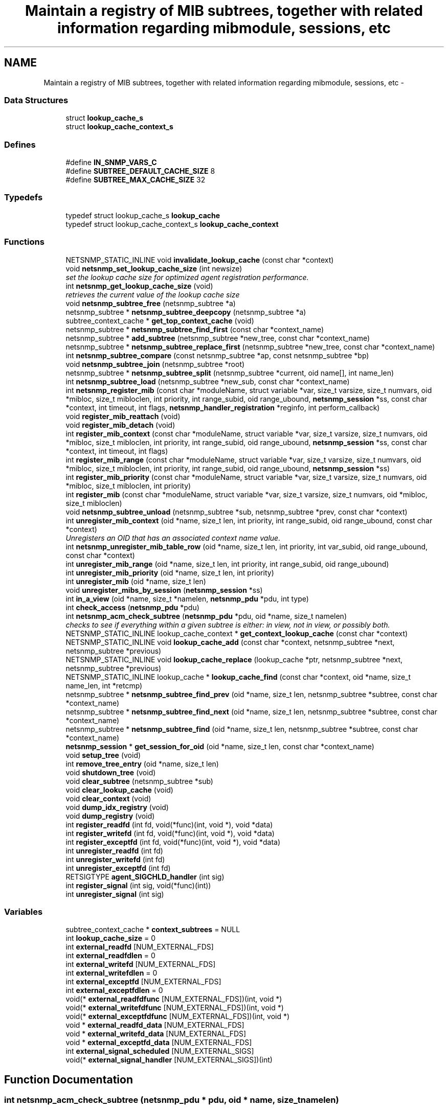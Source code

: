.TH "Maintain a registry of MIB subtrees, together with related information regarding mibmodule, sessions, etc" 3 "8 Apr 2008" "Version 5.2.4" "net-snmp" \" -*- nroff -*-
.ad l
.nh
.SH NAME
Maintain a registry of MIB subtrees, together with related information regarding mibmodule, sessions, etc \- 
.SS "Data Structures"

.in +1c
.ti -1c
.RI "struct \fBlookup_cache_s\fP"
.br
.ti -1c
.RI "struct \fBlookup_cache_context_s\fP"
.br
.in -1c
.SS "Defines"

.in +1c
.ti -1c
.RI "#define \fBIN_SNMP_VARS_C\fP"
.br
.ti -1c
.RI "#define \fBSUBTREE_DEFAULT_CACHE_SIZE\fP   8"
.br
.ti -1c
.RI "#define \fBSUBTREE_MAX_CACHE_SIZE\fP   32"
.br
.in -1c
.SS "Typedefs"

.in +1c
.ti -1c
.RI "typedef struct lookup_cache_s \fBlookup_cache\fP"
.br
.ti -1c
.RI "typedef struct lookup_cache_context_s \fBlookup_cache_context\fP"
.br
.in -1c
.SS "Functions"

.in +1c
.ti -1c
.RI "NETSNMP_STATIC_INLINE void \fBinvalidate_lookup_cache\fP (const char *context)"
.br
.ti -1c
.RI "void \fBnetsnmp_set_lookup_cache_size\fP (int newsize)"
.br
.RI "\fIset the lookup cache size for optimized agent registration performance. \fP"
.ti -1c
.RI "int \fBnetsnmp_get_lookup_cache_size\fP (void)"
.br
.RI "\fIretrieves the current value of the lookup cache size \fP"
.ti -1c
.RI "void \fBnetsnmp_subtree_free\fP (netsnmp_subtree *a)"
.br
.ti -1c
.RI "netsnmp_subtree * \fBnetsnmp_subtree_deepcopy\fP (netsnmp_subtree *a)"
.br
.ti -1c
.RI "subtree_context_cache * \fBget_top_context_cache\fP (void)"
.br
.ti -1c
.RI "netsnmp_subtree * \fBnetsnmp_subtree_find_first\fP (const char *context_name)"
.br
.ti -1c
.RI "netsnmp_subtree * \fBadd_subtree\fP (netsnmp_subtree *new_tree, const char *context_name)"
.br
.ti -1c
.RI "netsnmp_subtree * \fBnetsnmp_subtree_replace_first\fP (netsnmp_subtree *new_tree, const char *context_name)"
.br
.ti -1c
.RI "int \fBnetsnmp_subtree_compare\fP (const netsnmp_subtree *ap, const netsnmp_subtree *bp)"
.br
.ti -1c
.RI "void \fBnetsnmp_subtree_join\fP (netsnmp_subtree *root)"
.br
.ti -1c
.RI "netsnmp_subtree * \fBnetsnmp_subtree_split\fP (netsnmp_subtree *current, oid name[], int name_len)"
.br
.ti -1c
.RI "int \fBnetsnmp_subtree_load\fP (netsnmp_subtree *new_sub, const char *context_name)"
.br
.ti -1c
.RI "int \fBnetsnmp_register_mib\fP (const char *moduleName, struct variable *var, size_t varsize, size_t numvars, oid *mibloc, size_t mibloclen, int priority, int range_subid, oid range_ubound, \fBnetsnmp_session\fP *ss, const char *context, int timeout, int flags, \fBnetsnmp_handler_registration\fP *reginfo, int perform_callback)"
.br
.ti -1c
.RI "void \fBregister_mib_reattach\fP (void)"
.br
.ti -1c
.RI "void \fBregister_mib_detach\fP (void)"
.br
.ti -1c
.RI "int \fBregister_mib_context\fP (const char *moduleName, struct variable *var, size_t varsize, size_t numvars, oid *mibloc, size_t mibloclen, int priority, int range_subid, oid range_ubound, \fBnetsnmp_session\fP *ss, const char *context, int timeout, int flags)"
.br
.ti -1c
.RI "int \fBregister_mib_range\fP (const char *moduleName, struct variable *var, size_t varsize, size_t numvars, oid *mibloc, size_t mibloclen, int priority, int range_subid, oid range_ubound, \fBnetsnmp_session\fP *ss)"
.br
.ti -1c
.RI "int \fBregister_mib_priority\fP (const char *moduleName, struct variable *var, size_t varsize, size_t numvars, oid *mibloc, size_t mibloclen, int priority)"
.br
.ti -1c
.RI "int \fBregister_mib\fP (const char *moduleName, struct variable *var, size_t varsize, size_t numvars, oid *mibloc, size_t mibloclen)"
.br
.ti -1c
.RI "void \fBnetsnmp_subtree_unload\fP (netsnmp_subtree *sub, netsnmp_subtree *prev, const char *context)"
.br
.ti -1c
.RI "int \fBunregister_mib_context\fP (oid *name, size_t len, int priority, int range_subid, oid range_ubound, const char *context)"
.br
.RI "\fIUnregisters an OID that has an associated context name value. \fP"
.ti -1c
.RI "int \fBnetsnmp_unregister_mib_table_row\fP (oid *name, size_t len, int priority, int var_subid, oid range_ubound, const char *context)"
.br
.ti -1c
.RI "int \fBunregister_mib_range\fP (oid *name, size_t len, int priority, int range_subid, oid range_ubound)"
.br
.ti -1c
.RI "int \fBunregister_mib_priority\fP (oid *name, size_t len, int priority)"
.br
.ti -1c
.RI "int \fBunregister_mib\fP (oid *name, size_t len)"
.br
.ti -1c
.RI "void \fBunregister_mibs_by_session\fP (\fBnetsnmp_session\fP *ss)"
.br
.ti -1c
.RI "int \fBin_a_view\fP (oid *name, size_t *namelen, \fBnetsnmp_pdu\fP *pdu, int type)"
.br
.ti -1c
.RI "int \fBcheck_access\fP (\fBnetsnmp_pdu\fP *pdu)"
.br
.ti -1c
.RI "int \fBnetsnmp_acm_check_subtree\fP (\fBnetsnmp_pdu\fP *pdu, oid *name, size_t namelen)"
.br
.RI "\fIchecks to see if everything within a given subtree is either: in view, not in view, or possibly both. \fP"
.ti -1c
.RI "NETSNMP_STATIC_INLINE lookup_cache_context * \fBget_context_lookup_cache\fP (const char *context)"
.br
.ti -1c
.RI "NETSNMP_STATIC_INLINE void \fBlookup_cache_add\fP (const char *context, netsnmp_subtree *next, netsnmp_subtree *previous)"
.br
.ti -1c
.RI "NETSNMP_STATIC_INLINE void \fBlookup_cache_replace\fP (lookup_cache *ptr, netsnmp_subtree *next, netsnmp_subtree *previous)"
.br
.ti -1c
.RI "NETSNMP_STATIC_INLINE lookup_cache * \fBlookup_cache_find\fP (const char *context, oid *name, size_t name_len, int *retcmp)"
.br
.ti -1c
.RI "netsnmp_subtree * \fBnetsnmp_subtree_find_prev\fP (oid *name, size_t len, netsnmp_subtree *subtree, const char *context_name)"
.br
.ti -1c
.RI "netsnmp_subtree * \fBnetsnmp_subtree_find_next\fP (oid *name, size_t len, netsnmp_subtree *subtree, const char *context_name)"
.br
.ti -1c
.RI "netsnmp_subtree * \fBnetsnmp_subtree_find\fP (oid *name, size_t len, netsnmp_subtree *subtree, const char *context_name)"
.br
.ti -1c
.RI "\fBnetsnmp_session\fP * \fBget_session_for_oid\fP (oid *name, size_t len, const char *context_name)"
.br
.ti -1c
.RI "void \fBsetup_tree\fP (void)"
.br
.ti -1c
.RI "int \fBremove_tree_entry\fP (oid *name, size_t len)"
.br
.ti -1c
.RI "void \fBshutdown_tree\fP (void)"
.br
.ti -1c
.RI "void \fBclear_subtree\fP (netsnmp_subtree *sub)"
.br
.ti -1c
.RI "void \fBclear_lookup_cache\fP (void)"
.br
.ti -1c
.RI "void \fBclear_context\fP (void)"
.br
.ti -1c
.RI "void \fBdump_idx_registry\fP (void)"
.br
.ti -1c
.RI "void \fBdump_registry\fP (void)"
.br
.ti -1c
.RI "int \fBregister_readfd\fP (int fd, void(*func)(int, void *), void *data)"
.br
.ti -1c
.RI "int \fBregister_writefd\fP (int fd, void(*func)(int, void *), void *data)"
.br
.ti -1c
.RI "int \fBregister_exceptfd\fP (int fd, void(*func)(int, void *), void *data)"
.br
.ti -1c
.RI "int \fBunregister_readfd\fP (int fd)"
.br
.ti -1c
.RI "int \fBunregister_writefd\fP (int fd)"
.br
.ti -1c
.RI "int \fBunregister_exceptfd\fP (int fd)"
.br
.ti -1c
.RI "RETSIGTYPE \fBagent_SIGCHLD_handler\fP (int sig)"
.br
.ti -1c
.RI "int \fBregister_signal\fP (int sig, void(*func)(int))"
.br
.ti -1c
.RI "int \fBunregister_signal\fP (int sig)"
.br
.in -1c
.SS "Variables"

.in +1c
.ti -1c
.RI "subtree_context_cache * \fBcontext_subtrees\fP = NULL"
.br
.ti -1c
.RI "int \fBlookup_cache_size\fP = 0"
.br
.ti -1c
.RI "int \fBexternal_readfd\fP [NUM_EXTERNAL_FDS]"
.br
.ti -1c
.RI "int \fBexternal_readfdlen\fP = 0"
.br
.ti -1c
.RI "int \fBexternal_writefd\fP [NUM_EXTERNAL_FDS]"
.br
.ti -1c
.RI "int \fBexternal_writefdlen\fP = 0"
.br
.ti -1c
.RI "int \fBexternal_exceptfd\fP [NUM_EXTERNAL_FDS]"
.br
.ti -1c
.RI "int \fBexternal_exceptfdlen\fP = 0"
.br
.ti -1c
.RI "void(* \fBexternal_readfdfunc\fP [NUM_EXTERNAL_FDS])(int, void *)"
.br
.ti -1c
.RI "void(* \fBexternal_writefdfunc\fP [NUM_EXTERNAL_FDS])(int, void *)"
.br
.ti -1c
.RI "void(* \fBexternal_exceptfdfunc\fP [NUM_EXTERNAL_FDS])(int, void *)"
.br
.ti -1c
.RI "void * \fBexternal_readfd_data\fP [NUM_EXTERNAL_FDS]"
.br
.ti -1c
.RI "void * \fBexternal_writefd_data\fP [NUM_EXTERNAL_FDS]"
.br
.ti -1c
.RI "void * \fBexternal_exceptfd_data\fP [NUM_EXTERNAL_FDS]"
.br
.ti -1c
.RI "int \fBexternal_signal_scheduled\fP [NUM_EXTERNAL_SIGS]"
.br
.ti -1c
.RI "void(* \fBexternal_signal_handler\fP [NUM_EXTERNAL_SIGS])(int)"
.br
.in -1c
.SH "Function Documentation"
.PP 
.SS "int netsnmp_acm_check_subtree (\fBnetsnmp_pdu\fP * pdu, oid * name, size_t namelen)"
.PP
checks to see if everything within a given subtree is either: in view, not in view, or possibly both. 
.PP
If the entire subtree is not-in-view we can use this information to skip calling the sub-handlers entirely. 
.PP
\fBReturns:\fP
.RS 4
0 if entire subtree is accessible, 5 if not and 7 if portions are both. 1 on error (illegal pdu version). 
.RE
.PP

.PP
Definition at line 1302 of file agent_registry.c.
.SS "int netsnmp_get_lookup_cache_size (void)"
.PP
retrieves the current value of the lookup cache size 
.PP
\fBReturns:\fP
.RS 4
the current lookup cache size 
.RE
.PP

.PP
Definition at line 1375 of file agent_registry.c.
.SS "void netsnmp_set_lookup_cache_size (int newsize)"
.PP
set the lookup cache size for optimized agent registration performance. 
.PP
\fBParameters:\fP
.RS 4
\fInewsize\fP set to the maximum size of a cache for a given context. Set to 0 to completely disable caching, or to -1 to set to the default cache size (8), or to a number of your chosing. The rough guide is that it should be equal to the maximum number of simultanious managers you expect to talk to the agent (M) times 80% (or so, he says randomly) the average number (N) of varbinds you expect to receive in a given request for a manager. ie, M times N. Bigger does NOT necessarily mean better. Certainly 16 should be an upper limit. 32 is the hard coded limit. 
.RE
.PP

.PP
Definition at line 1362 of file agent_registry.c.
.SS "int unregister_mib_context (oid * name, size_t len, int priority, int range_subid, oid range_ubound, const char * context)"
.PP
Unregisters an OID that has an associated context name value. 
.PP
Typically used when a module has multiple contexts defined. The parameters priority, range_subid, and range_ubound should be used in conjunction with agentx, see RFC 2741, otherwise these values should always be 0.
.PP
\fBParameters:\fP
.RS 4
\fIname\fP the specific OID to unregister if it conatins the associated context.
.br
\fIlen\fP the length of the OID, use OID_LENGTH macro.
.br
\fIpriority\fP a value between 1 and 255, used to achieve a desired configuration when different sessions register identical or overlapping regions. Subagents with no particular knowledge of priority should register with the default value of 127.
.br
\fIrange_subid\fP permits specifying a range in place of one of a subtree sub-identifiers. When this value is zero, no range is being specified.
.br
\fIrange_ubound\fP the upper bound of a sub-identifier's range. This field is present only if range_subid is not 0.
.br
\fIcontext\fP a context name that has been created
.RE
.PP
\fBReturns:\fP
.RS 4
.RE
.PP

.PP
Definition at line 948 of file agent_registry.c.
